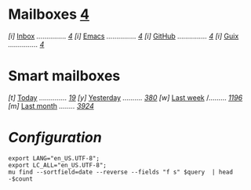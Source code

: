 * Mailboxes                 *[[mu:flag:unread|%3d][4]]*

/[i]/ [[mu:m:/Gmail/INBOX][Inbox]] /.............../ /[[mu:m:/Gmail/INBOX|%3d][4]]/
/[i]/ [[mu:m:/Gmail/Emacs][Emacs]] /.............../ /[[mu:m:/Gmail/Emacs|%3d][4]]/
/[i]/ [[mu:m:/Gmail/GitHub][GitHub]] /.............../ /[[mu:m:/Gmail/Emacs|%3d][4]]/
/[i]/ [[mu:m:/Gmail/Guix][Guix]] /.............../ /[[mu:m:/Gmail/Guix|%3d][4]]/

* Smart mailboxes

/[t]/ [[mu:date:today..now][Today]] /............../ /[[mu:date:today..now|%3d][ 19]]/
/[y]/ [[mu:date:2d..today and not date:today..now][Yesterday]] /........../ /[[mu:date:2d..today and not date:today..now|%3d][380]]/
/[w]/ [[mu:date:1w..now][Last week]] /......... /[[mu:date:7d..now|%4d][1196]]/
/[m]/ [[mu:date:4w..now][Last month]] /......../ /[[mu:date:4w..|%4d][3924]]/

* /Configuration/
:PROPERTIES:
:VISIBILITY: hideall
:END:

#+STARTUP: showall showstars indent

#+NAME: query
#+BEGIN_SRC shell :results list raw :var query="flag:unread count=5
  export LANG="en_US.UTF-8";
  export LC_ALL="en_US.UTF-8";
  mu find --sortfield=date --reverse --fields "f s" $query  | head -$count
#+END_SRC

#+KEYMAP: u | mu4e-headers-search "flag:unread"
#+KEYMAP: i | mu4e-headers-search "m:/Gmail/INBOX"
#+KEYMAP: e | mu4e-headers-search "m:/Gmail/Emacs"
#+KEYMAP: h | mu4e-headers-search "m:/Gmail/GitHub"
#+KEYMAP: g | mu4e-headers-search "m:/Gmail/Guix"

#+KEYMAP: t | mu4e-headers-search "date:today..now"
#+KEYMAP: y | mu4e-headers-search "date:2d..today and not date:today..now"
#+KEYMAP: w | mu4e-headers-search "date:7d..now"
#+KEYMAP: m | mu4e-headers-search "date:4w..now"

#+KEYMAP: C | mu4e-compose-new
#+KEYMAP: U | mu4e-dashboard-update
#+KEYMAP: ; | mu4e-context-switch
#+KEYMAP: q | mu4e-dashboard-quit
#+KEYMAP: W | mu4e-headers-toggle-include-related
#+KEYMAP: O | mu4e-headers-change-sorting
#+KEYMAP: x | mu4e-mark-execute-all t
#+KEYMAP: <return> | org-open-at-point
